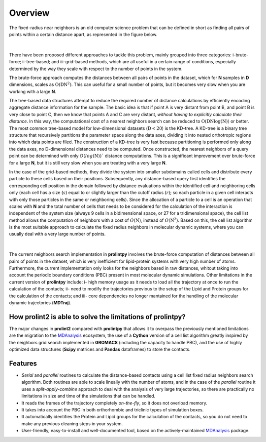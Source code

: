 Overview
========
The fixed-radius near neighbors is an old computer science problem that can be defined in short as finding all pairs of points within a certain distance apart, as represented in the figure below.

..  figure:: ../_static/frnns.png
    :align: center

|

There have been proposed different approaches to tackle this problem, mainly grouped into three categories: i-brute-force; ii-tree-based; and iii-grid-based methods, which are all useful in a certain 
range of conditions, especially determined by the way they scale with respect to the number of points in the system.

The brute-force approach computes the distances between all pairs of points in the dataset, which for **N** samples
in **D** dimensions, scales as :math:`\textbf{O}(\textbf{DN}^{2})`. This can useful for a small number of points, but it becomes very slow when you 
are working with a large **N**. 

The tree-based data structures attempt to reduce the required number of distance calculations by efficiently encoding aggregate distance information 
for the sample. The basic idea is that if point A is very distant from point B, and point B is very close to point C, then we know
that points A and C are very distant, *without having to explicitly calculate their distance*. In this way, the computational cost 
of a nearest neighbors search can be reduced to :math:`\textbf{O}(\textbf{DN}\log{(\textbf{N})})` or better.
The most common tree-based model for low-dimensional datasets (:math:`\textbf{D}<20`) 
is the KD-tree. A KD-tree is a binary tree structure that recursively partitions 
the parameter space along the data axes, dividing it into nested orthotropic regions into which data points are filed. The construction of a 
KD-tree is very fast because partitioning is performed only along the data axes, no D-dimensional distances need to be computed. Once constructed, 
the nearest neighbors of a query point can be determined with only :math:`O(log(\textbf{N}))`` distance computations. This is a significant improvement over brute-force for a large **N**, 
but it is still very slow when you are treating with a very large **N**. 

In the case of the grid-based methods, they divide the system into smaller subdomains called cells and distribute
every particle to these cells based on their positions. Subsequently, any distance-based query first
identifies the corresponding cell position in the domain followed by distance evaluations within
the identified cell and neighboring cells only (each cell has a size (:math:`s`) equal to or slightly larger than
the cutoff radius (:math:`r`); so each particle in a given cell interacts with only those particles in the same
or neighboring cells). Since the allocation of a particle to a cell is an operation that scales with **N**
and the total number of cells that needs to be considered for the calculation of the interaction is
independent of the system size (always 9 cells in a bidimensional space, or 27 for a tridimensional space), the cell list method
allows the computation of neighbors with a cost of :math:`O(\textbf{N})`, instead of :math:`O(\textbf{N}^2)`. Based on this, the
cell list algorithm is the most suitable approach to calculate the fixed radius neighbors in molecular dynamic systems, 
where you can usually deal with a very large number of points.

..  figure:: ../_static/neighbours_list.png
    :align: center
    
|

The current neighbors search implementation in **prolintpy** involves the brute-force computation of distances between 
all pairs of points in the dataset, which is very inefficient for lipid-protein systems with very high number of atoms. 
Furthermore, the current implementation only looks for the neighbors based in raw distances, whitout taking into account 
the periodic boundary conditions (PBC) present in most molecular dynamic simulations. Other limitations in the current 
version of **prolintpy** include: i- high memory usage as it needs to load all the trajectory at once to run the calculation of the contacts;
ii- need to modify the trajectories previous to the setup of the Lipid and Protein groups for the calculation of the contacts; and
iii- core dependencies no longer mantained for the handling of the molecular dynamic trajectories (**MDTraj**).

How **prolint2** is able to solve the limitations of **prolintpy**?
---------------------------------------------------------------

The major changes in **prolint2** compared with **prolintpy** that allows it to overpass the previously mentioned limitations are the migration
to the `MDAnalysis`_ ecosystem, the use of a **Cython** version of a cell list algorithm greatly inspired by the
neighbors grid search implemented in **GROMACS** (including the capacity to handle PBC), and the use of highly optimized data structures 
(**Scipy** matrices and **Pandas** dataframes) to store the contacts.

Features
--------

* *Serial* and *parallel* routines to calculate the distance-based contacts using a cell list fixed radius neighbors search algorithm. Both routines are able to scale lineally with the number of atoms, and in the case of the *parallel* routine it uses a *split-apply-combine* approach to deal with the analysis of very large trajectories, so there are practically no limitations in size and time of the simulations that can be handled. 

* It reads the frames of the trajectory completely *on-the-fly*, so it does not overload memory.

* It takes into account the PBC in both orthorhombic and triclinic types of simulation boxes.

* It automatically identifies the Protein and Lipid groups for the calculation of the contacts, so you do not need to make any previous cleaning steps in your system.

* User-friendly, easy-to-install and well-documented tool, based on the actively-maintained `MDAnalysis`_ package.


.. _MDAnalysis: https://www.mdanalysis.org
